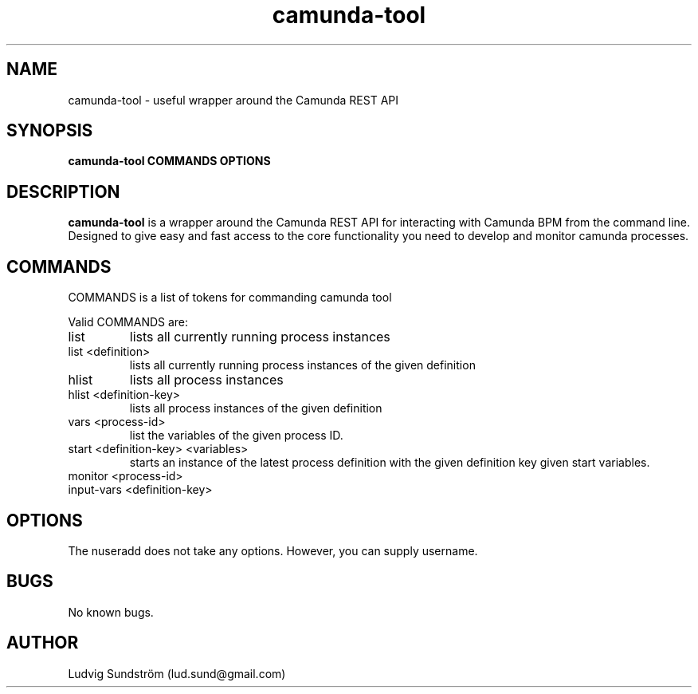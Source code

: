 .\" Manpage for camunda-tool
.\" Contact lud.sund@gmail.com to correct errors or typos.

.TH camunda-tool 1 "19 July 2019" "1.0" "camunda-tool manual"

.SH NAME

camunda-tool \- useful wrapper around the Camunda REST API

.SH SYNOPSIS

.B camunda-tool COMMANDS OPTIONS

.SH DESCRIPTION

.B camunda-tool
is a wrapper around the Camunda REST API for interacting with
Camunda BPM from the command line. Designed to give easy and fast access to the
core functionality you need to develop and monitor camunda processes.

.SH COMMANDS

COMMANDS is a list of tokens for commanding camunda tool

Valid COMMANDS are:

.IP list
lists all currently running process instances

.IP "list <definition>"
lists all currently running process instances of the given definition

.IP "hlist"
lists all process instances

.IP "hlist <definition-key>"
lists all process instances of the given definition

.IP "vars <process-id>"
list the variables of the given process ID.

.IP "start <definition-key> <variables>"
starts an instance of the latest process definition with the given definition key
given start variables.

.IP "monitor <process-id>"

.IP "input-vars <definition-key>"

.SH OPTIONS

The nuseradd does not take any options. However, you can supply username.

.SH BUGS

No known bugs.

.SH AUTHOR

Ludvig Sundström (lud.sund@gmail.com)
